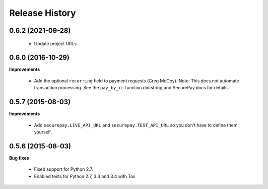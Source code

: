 Release History
---------------

0.6.2 (2021-09-28)
++++++++++++++++++

 - Update project URLs


0.6.0 (2016-10-29)
++++++++++++++++++

**Improvements**

 - Add the optional ``recurring`` field to payment requests (Greg McCoy). Note:
   This does not automate transaction processing. See the ``pay_by_cc`` function
   docstring and SecurePay docs for details.


0.5.7 (2015-08-03)
++++++++++++++++++

**Improvements**

 - Add ``securepay.LIVE_API_URL`` and ``securepay.TEST_API_URL`` so you don't
   have to define them yourself.


0.5.6 (2015-08-03)
++++++++++++++++++

**Bug fixes**

 - Fixed support for Python 2.7.
 - Enabled tests for Python 2.7, 3.3 and 3.4 with Tox
